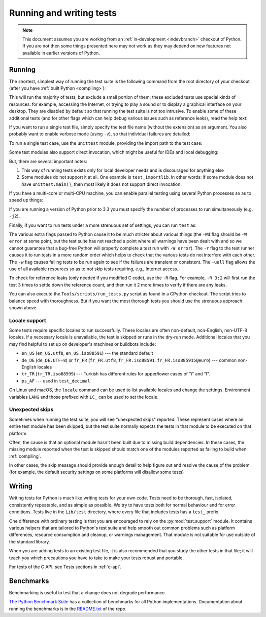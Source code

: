 .. _run-write-tests:
.. _runtests:

=========================
Running and writing tests
=========================

.. raw:: html

    <script>
    document.addEventListener('DOMContentLoaded', function() {
      activateTab(getOS());
    });
    </script>

.. note::

    This document assumes you are working from an
    :ref:`in-development <indevbranch>` checkout of Python. If you
    are not then some things presented here may not work as they may depend
    on new features not available in earlier versions of Python.

Running
=======

The shortest, simplest way of running the test suite is the following command
from the root directory of your checkout (after you have
:ref:`built Python <compiling>`):

.. tab:: Unix

    .. code-block:: shell

        ./python -m test

.. tab:: macOS

    .. code-block:: shell

        ./python.exe -m test

    This works on :ref:`most <mac-python.exe>` macOS systems.

.. tab:: Windows

    .. code-block:: dosbatch

        .\python.bat -m test

This will run the majority of tests, but exclude a small portion of them; these
excluded tests use special kinds of resources: for example, accessing the
Internet, or trying to play a sound or to display a graphical interface on
your desktop.  They are disabled by default so that running the test suite
is not too intrusive.  To enable some of these additional tests (and for
other flags which can help debug various issues such as reference leaks), read
the help text:

.. tab:: Unix

    .. code-block:: shell

        ./python -m test -h

.. tab:: macOS

    .. code-block:: shell

        ./python.exe -m test -h

.. tab:: Windows

    .. code-block:: dosbatch

        .\python.bat -m test -h

If you want to run a single test file, simply specify the test file name
(without the extension) as an argument.  You also probably want to enable
verbose mode (using ``-v``), so that individual failures are detailed:

.. tab:: Unix

    .. code-block:: shell

        ./python -m test -v test_abc

.. tab:: macOS

    .. code-block:: shell

        ./python.exe -m test -v test_abc

.. tab:: Windows

    .. code-block:: dosbatch

        .\python.bat -m test -v test_abc

To run a single test case, use the ``unittest`` module, providing the import
path to the test case:

.. tab:: Unix

    .. code-block:: shell

        ./python -m unittest -v test.test_abc.TestABC_Py

.. tab:: macOS

    .. code-block:: shell

        ./python.exe -m unittest -v test.test_abc.TestABC_Py

.. tab:: Windows

    .. code-block:: dosbatch

        .\python.bat -m unittest -v test.test_abc.TestABC_Py

Some test modules also support direct invocation,
which might be useful for IDEs and local debugging:

.. tab:: Unix

    .. code-block:: shell

        ./python Lib/test/test_typing.py

.. tab:: macOS

    .. code-block:: shell

        ./python.exe Lib/test/test_typing.py

.. tab:: Windows

    .. code-block:: dosbatch

        .\python.bat Lib/test/test_typing.py

But, there are several important notes:

1. This way of running tests exists only
   for local developer needs and is discouraged for anything else
2. Some modules do not support it at all. One example is ``test_importlib``.
   In other words: if some module does not have ``unittest.main()``, then
   most likely it does not support direct invocation.

If you have a multi-core or multi-CPU machine, you can enable parallel testing
using several Python processes so as to speed up things:

.. tab:: Unix

    .. code-block:: shell

        ./python -m test -j0

.. tab:: macOS

    .. code-block:: shell

        ./python.exe -m test -j0

.. tab:: Windows

    .. code-block:: dosbatch

        .\python.bat -m test -j0

If you are running a version of Python prior to 3.3 you must specify the number
of processes to run simultaneously (e.g. ``-j2``).

.. _strenuous_testing:

Finally, if you want to run tests under a more strenuous set of settings, you
can run ``test`` as:

.. tab:: Unix

    .. code-block:: shell

        ./python -bb -E -Wd -m test -r -w -uall

.. tab:: macOS

    .. code-block:: shell

        ./python.exe -bb -E -Wd -m test -r -w -uall

.. tab:: Windows

    .. code-block:: dosbatch

        .\python.bat -bb -E -Wd -m test -r -w -uall

The various extra flags passed to Python cause it to be much stricter about
various things (the ``-Wd`` flag should be ``-W error`` at some point, but the
test suite has not reached a point where all warnings have been dealt with and
so we cannot guarantee that a bug-free Python will properly complete a test run
with ``-W error``). The ``-r`` flag to the test runner causes it to run tests in
a more random order which helps to check that the various tests do not interfere
with each other.  The ``-w`` flag causes failing tests to be run again to see
if the failures are transient or consistent.
The ``-uall`` flag allows the use of all available
resources so as to not skip tests requiring, e.g., Internet access.

To check for reference leaks (only needed if you modified C code), use the
``-R`` flag.  For example, ``-R 3:2`` will first run the test 3 times to settle
down the reference count, and then run it 2 more times to verify if there are
any leaks.

You can also execute the ``Tools/scripts/run_tests.py`` script as  found in a
CPython checkout. The script tries to balance speed with thoroughness. But if
you want the most thorough tests you should use the strenuous approach shown
above.

Locale support
--------------

Some tests require specific locales to run successfully. These locales are
often non-default, non-English, non-UTF-8 locales. If a necessary locale is
unavailable, the test is skipped or runs in the dry-run mode.
Additional locales that you may find helpful to set up on developer's machines
or buildbots include:

* ``en_US`` (``en_US.utf8``, ``en_US.iso88591``) --- the standard default
* ``de_DE`` (``de_DE.UTF-8``) or ``fr_FR`` (``fr_FR.utf8``, ``fr_FR.iso88591``,
  ``fr_FR.iso885915@euro``) --- common non-English locales
* ``tr_TR`` (``tr_TR.iso88599``) --- Turkish has different rules for upper/lower
  cases of "i" and "I".
* ``ps_AF`` --- used in ``test_decimal``

On Linux and macOS, the ``locale`` command can be used to list available
locales and change the settings. Environment variables ``LANG`` and those
prefixed with ``LC_`` can be used to set the locale.

Unexpected skips
----------------

Sometimes when running the test suite, you will see "unexpected skips"
reported. These represent cases where an entire test module has been
skipped, but the test suite normally expects the tests in that module to
be executed on that platform.

Often, the cause is that an optional module hasn't been built due to missing
build dependencies. In these cases, the missing module reported when the test
is skipped should match one of the modules reported as failing to build when
:ref:`compiling`.

In other cases, the skip message should provide enough detail to help figure
out and resolve the cause of the problem (for example, the default security
settings on some platforms will disallow some tests)


Writing
=======

Writing tests for Python is much like writing tests for your own code. Tests
need to be thorough, fast, isolated, consistently repeatable, and as simple as
possible. We try to have tests both for normal behaviour and for error
conditions.  Tests live in the ``Lib/test`` directory, where every file that
includes tests has a ``test_`` prefix.

One difference with ordinary testing is that you are encouraged to rely on the
:py:mod:`test.support` module. It contains various helpers that are tailored to
Python's test suite and help smooth out common problems such as platform
differences, resource consumption and cleanup, or warnings management.
That module is not suitable for use outside of the standard library.

When you are adding tests to an existing test file, it is also recommended
that you study the other tests in that file; it will teach you which precautions
you have to take to make your tests robust and portable.

For tests of the C API, see Tests sections in :ref:`c-api`.


Benchmarks
==========

Benchmarking is useful to test that a change does not degrade performance.

`The Python Benchmark Suite <https://github.com/python/pyperformance>`_
has a collection of benchmarks for all Python implementations. Documentation
about running the benchmarks is in the `README.txt
<https://github.com/python/pyperformance/blob/main/README.rst>`_ of the repo.
